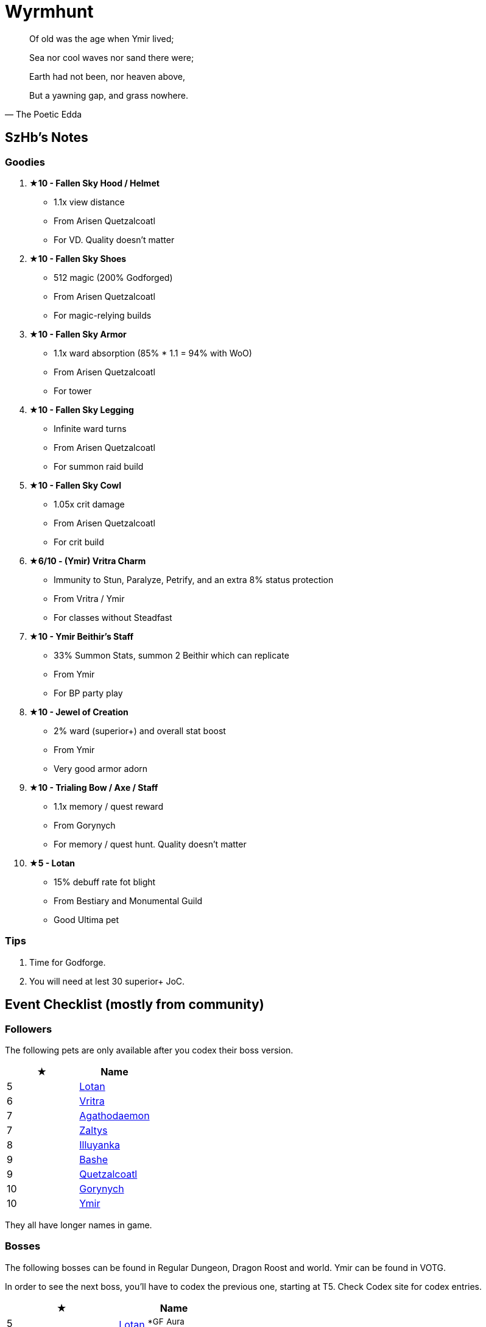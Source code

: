 = Wyrmhunt
:page-role: -toc

[quote,The Poetic Edda]
____
Of old was the age when Ymir lived;

Sea nor cool waves nor sand there were;

Earth had not been, nor heaven above,

But a yawning gap, and grass nowhere.
____

== SzHb’s Notes

=== Goodies

. **★10 - Fallen Sky Hood / Helmet**
* 1.1x view distance
* From Arisen Quetzalcoatl
* For VD. Quality doesn't matter
. **★10 - Fallen Sky Shoes**
* 512 magic (200% Godforged)
* From Arisen Quetzalcoatl
* For magic-relying builds
. **★10 - Fallen Sky Armor**
* 1.1x ward absorption (85% * 1.1 = 94% with WoO)
* From Arisen Quetzalcoatl
* For tower
. **★10 - Fallen Sky Legging**
* Infinite ward turns
* From Arisen Quetzalcoatl
* For summon raid build
. **★10 - Fallen Sky Cowl**
* 1.05x crit damage
* From Arisen Quetzalcoatl
* For crit build
. **★6/10 - (Ymir) Vritra Charm**
* Immunity to Stun, Paralyze, Petrify, and an extra 8% status protection
* From Vritra / Ymir
* For classes without Steadfast
. **★10 - Ymir Beithir’s Staff**
* 33% Summon Stats, summon 2 Beithir which can replicate
* From Ymir
* For BP party play
. **★10 - Jewel of Creation**
* 2% ward (superior+) and overall stat boost
* From Ymir
* Very good armor adorn
. **★10 - Trialing Bow / Axe / Staff**
* 1.1x memory / quest reward
* From Gorynych
* For memory / quest hunt. Quality doesn't matter
. **★5 - Lotan**
* 15% debuff rate fot blight
* From Bestiary and Monumental Guild
* Good Ultima pet

=== Tips

. Time for Godforge.
. You will need at lest 30 superior+ JoC.

== Event Checklist (mostly from community)

=== Followers

The following pets are only available after you codex their boss version.

[options="header"]
|===
|★ |Name
|5 |https://codex.fqegg.top/#/codex/followers/lotan-coiled-one/[Lotan]
|6 |https://codex.fqegg.top/#/codex/followers/vritra-the-steadfast/[Vritra]
|7 |https://codex.fqegg.top/#/codex/followers/agathodaemon/[Agathodaemon]
|7 |https://codex.fqegg.top/#/codex/followers/zaltys-friendly-one/[Zaltys]
|8 |https://codex.fqegg.top/#/codex/followers/illuyanka-made-of-stone/[Illuyanka]
|9 |https://codex.fqegg.top/#/codex/followers/bashe-hungry-one/[Bashe]
|9 |https://codex.fqegg.top/#/codex/followers/quetzalcoatl-feathered-one/[Quetzalcoatl]
|10 |https://codex.fqegg.top/#/codex/followers/gorynych-son-of-mountains/[Gorynych]
|10 |https://codex.fqegg.top/#/codex/followers/ymir-amphiptere/[Ymir]
|===

They all have longer names in game.

=== Bosses

The following bosses can be found in Regular Dungeon, Dragon Roost and world. Ymir can be found in VOTG.

In order to see the next boss, you’ll have to codex the previous one, starting at T5. Check Codex site for codex entries.

[options="header"]
|===
|★ |Name
|5 |https://codex.fqegg.top/#/codex/bosses/lotan-coiled-one/[Lotan] ^*GF^ ^Aura^
|6 |https://codex.fqegg.top/#/codex/bosses/vritra-the-steadfast/[Vritra] ^*GF^ ^Aura^
|7 |https://codex.fqegg.top/#/codex/bosses/agathodaemon/[Agathodaemon] ^*GF^ ^Aura^
|7 |https://codex.fqegg.top/#/codex/bosses/zaltys-friendly-one/[Zaltys] ^*GF^ ^Aura^
|8 |https://codex.fqegg.top/#/codex/bosses/illuyanka-made-of-stone/[Illuyanka] ^*GF^ ^Aura^
|8 |https://codex.fqegg.top/#/codex/bosses/beithir/[Beithir] ^*GF^ ^Aura^
|9 |https://codex.fqegg.top/#/codex/bosses/bashe-hungry-one/[Bashe] ^*GF^ ^Aura^
|9 |https://codex.fqegg.top/#/codex/bosses/quetzalcoatl-feathered-one/[Quetzalcoatl] ^*GF^ ^Aura^
|10 |https://codex.fqegg.top/#/codex/bosses/gorynych-son-of-mountains/[Gorynych] ^*GF^ ^Aura^
|10 |https://codex.fqegg.top/#/codex/bosses/ymir-amphiptere/[Ymir] ^*GF^ ^Aura^
|===

They all have longer names in game.

=== Raids

[options="header"]
|===
|★ |Spawn^*^ |Name
|5 |K |https://codex.fqegg.top/#/codex/raids/tatzelwurms/[Tatzelwurms]
|8 |K |https://codex.fqegg.top/#/codex/raids/orochi/[Orochi]
|10 |K W |https://codex.fqegg.top/#/codex/raids/arisen-quetzalcoatl/[Arisen Quetzalcoatl]
|===
[.small]#*Spawn: K = Kingdom, W = World (Summoning Scroll)#
